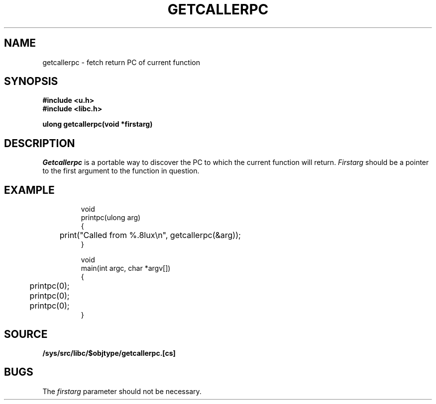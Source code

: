 .TH GETCALLERPC 3
.SH NAME
getcallerpc \- fetch return PC of current function
.SH SYNOPSIS
.br
.B #include <u.h>
.br
.B #include <libc.h>
.PP
.B ulong getcallerpc(void *firstarg)
.SH DESCRIPTION
.I Getcallerpc
is a portable way to discover the PC to which the current function will return.
.I Firstarg
should be a pointer to the first argument to the function in question.
.SH EXAMPLE
.IP
.EX
void
printpc(ulong arg)
{
	print("Called from %.8lux\en", getcallerpc(&arg));
}

void
main(int argc, char *argv[])
{
	printpc(0);
	printpc(0);
	printpc(0);
}
.EE
.SH SOURCE
.B /sys/src/libc/$objtype/getcallerpc.[cs]
.SH BUGS
The 
.I firstarg
parameter should not be necessary.
